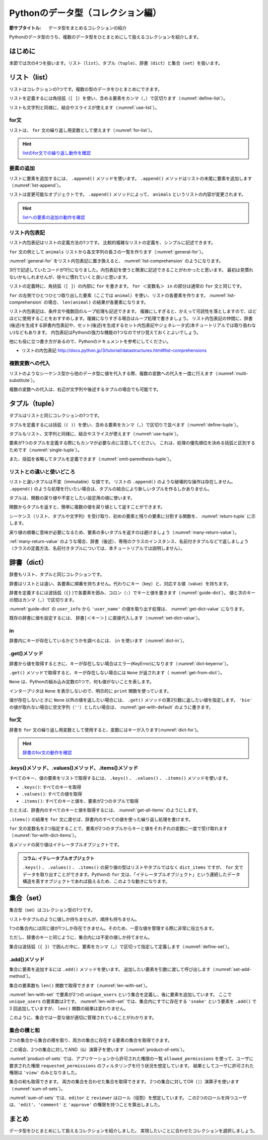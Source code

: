 ==================================
Pythonのデータ型（コレクション編）
==================================

.. index:: Collection

:節サブタイトル: データ型をまとめるコレクションの紹介

Pythonのデータ型のうち、複数のデータ型をひとまとめにして扱えるコレクションを紹介します。

はじめに
========

本節では次の4つを扱います。リスト（``list``）、タプル（``tuple``）、辞書（``dict``）と集合（``set``）を扱います。

.. index:: list
    single: Collection; list

リスト（list）
==============
リストはコレクションの1つです。複数の型のデータをひとまとめにできます。

リストを定義するには角括弧（``[ ]``）を使い、含める要素をカンマ（``,``）で区切ります（:numref:`define-list`）。

.. _define-list:

.. code-block:: pycon
    :caption: リストの定義

    >>> ['spam', 'egg', 0.5]
    ['spam', 'egg', 0.5]

リストも文字列と同様に、結合やスライスが使えます（:numref:`use-list`）。

.. _use-list:

.. code-block:: pycon
    :caption: リストの基本的な使い方

    >>> ['spam', 'ham'] + ['egg']              # リストの結合
    ['spam', 'ham', 'egg']
    >>> ['spam'] * 5                           # リストの繰り返し
    ['spam', 'spam', 'spam', 'spam', 'spam']
    >>> ['spam', 'ham', 'egg'][0]              # リストのスライス(0番目)
    'spam'
    >>> ['spam', 'ham', 'egg'][1:]             # リストのスライス(1番目以降)
    ['ham', 'egg']
    >>> len(['spam', 'ham', 'egg'])            # リストの長さ
    3
    >>> 'ham' in ['spam', 'ham', 'egg']        # リストに特定の文字列が含まれるか
    True

.. index:: for
    single: Collection; for

for文
---------

リストは、 ``for`` 文の繰り返し用変数として使えます（:numref:`for-list`）。

.. _for-list:

.. code-block:: pycon
    :caption: for文とリスト

    >>> for animal in ['cat', 'dog', 'snake']:
    ...     print(animal)
    ...
    cat
    dog
    snake

.. hint::

   `listのfor文での繰り返し動作を確認 <http://pythontutor.com/live.html#code=for%20animal%20in%20%5B'cat',%20'dog',%20'snake'%5D%3A%0A%20%20%20%20print%28animal%29&cumulative=false&curInstr=7&heapPrimitives=false&mode=display&origin=opt-live.js&py=3&rawInputLstJSON=%5B%5D&textReferences=false>`_

   .. raw:: html

      <iframe width="800" height="500" frameborder="0" src="http://pythontutor.com/iframe-embed.html#code=for%20animal%20in%20%5B'cat',%20'dog',%20'snake'%5D%3A%0A%20%20%20%20print%28animal%29&codeDivHeight=400&codeDivWidth=350&cumulative=false&curInstr=0&heapPrimitives=false&origin=opt-frontend.js&py=3&rawInputLstJSON=%5B%5D&textReferences=false"> </iframe>

.. index:: append()
    single: Collection; append()

要素の追加
-----------------

リストに要素を追加するには、 ``.append()`` メソッドを使います。
``.append()`` メソッドはリストの末尾に要素を追加します（:numref:`list-append`）。

.. _list-append:

.. code-block:: pycon
    :caption: リストへの要素追加

    >>> animals = ['cat', 'dog', 'snake']
    >>> animals.append('elephant')
    >>> animals
    ['cat', 'dog', 'snake', 'elephant']

リストは変更可能なオブジェクトです。
``.append()`` メソッドによって、 ``animals`` というリストの内容が変更されます。

.. hint::

   `listへの要素の追加の動作を確認 <http://pythontutor.com/live.html#code=animals%20%3D%20%5B'cat',%20'dog',%20'snake'%5D%0Aanimals.append%28'elephant'%29%0Aprint%28animals%29&cumulative=false&curInstr=0&heapPrimitives=false&mode=display&origin=opt-live.js&py=3&rawInputLstJSON=%5B%5D&textReferences=false>`_

   .. raw:: html

      <iframe width="800" height="500" frameborder="0" src="http://pythontutor.com/iframe-embed.html#code=animals%20%3D%20%5B'cat',%20'dog',%20'snake'%5D%0Aanimals.append%28'elephant'%29%0Aprint%28animals%29&codeDivHeight=400&codeDivWidth=350&cumulative=false&curInstr=0&heapPrimitives=false&origin=opt-frontend.js&py=3&rawInputLstJSON=%5B%5D&textReferences=false"> </iframe>

.. index:: comprehension
    single: Collection; comprehension

リスト内包表記
----------------
リスト内包表記はリストの定義方法の1つです。
比較的複雑なリストの定義を、シンプルに記述できます。

``for`` 文の例として ``animals`` リストから各文字列の長さの一覧を作ります（:numref:`general-for`）。

.. _general-for:

.. code-block:: pycon
    :caption: 一般的なfor文

    >>> ret = []
    >>> for animal in animals:
    ...     ret.append(len(animal))
    ...
    >>> ret
    [3, 3, 5, 8]

:numref:`general-for` をリスト内包表記に置き換えると、 :numref:`list-comprehension` のようになります。

.. _list-comprehension:

.. code-block:: pycon
    :caption: リスト内包表記

    >>> [len(animal) for animal in animals]
    [3, 3, 5, 8]

3行で記述していたコードが1行になりました。内包表記を使うと簡潔に記述できることがわかったと思います。
最初は見慣れないかもしれませんが、徐々に慣れていくと良いと思います。

リストの定義時に、角括弧（``[ ]``）の内部に ``for`` を書きます。
``for ＜変数名＞ in`` の部分は通常の ``for`` 文と同じです。

``for`` の左側でひとつひとつ取り出した要素（ここでは ``animal``）を使い、リストの各要素を作ります。 :numref:`list-comprehension` の場合、 ``len(animal)`` の結果が各要素になります。

リスト内包表記は、条件文や複数回のループ処理も記述できます。
複雑にしすぎると、かえって可読性を落としますので、ほどほどに使用することをおすすめします。複雑になりすぎる場合はループ処理で書きましょう。
リスト内包表記の仲間に、辞書(後述)を生成する辞書内包表記や、セット(後述)を生成するセット内包表記やジェネレータ式(本チュートリアルでは取り扱わない)などもあります。
内包表記はPythonの強力な機能の1つなのでぜひ覚えておくとよいでしょう。

他にも役に立つ書き方があるので、Pythonのドキュメントを参考にしてください。

* リストの内包表記 http://docs.python.jp/3/tutorial/datastructures.html#list-comprehensions

.. index:: substitute
    single: Collection; substitute

複数変数への代入
--------------------------

リストのようなシーケンス型から他のデータ型に値を代入する際、複数の変数への代入を一度に行えます（:numref:`multi-substitute`）。

.. _multi-substitute:

.. code-block:: pycon
    :caption: シーケンス型から複数変数への代入

    >>> dog, cat = ['dog', 'cat']
    >>> dog
    'dog'
    >>> cat
    'cat'

複数の変数への代入は、右辺が文字列や後述するタプルの場合でも可能です。

.. たとえば文字列を ``.split()`` メソッドで分割し、それぞれの変数へ代入すると便利です。
   HTTPのAuthorizationヘッダーをauth_type、auth_stringに分割する処理は以下のように書けます。

   .. code-block:: pycon
       :caption: splitメソッドと各要素個別の代入

       >>> authorization_header = 'Bearer ABCDEF'
       >>> auth_type, auth_string = authorization_header.split(' ', 1)

   ``.split()`` メソッドの第2引数に ``1`` を指定することで、最大1度しか分割しないよう指定しています。
   右辺の要素数が左辺の変数の数より多いか、少ない場合エラー (ValueError) になります。

.. index:: tuple
    single: Collection; tuple

タプル（tuple）
========================

タプルはリストと同じコレクションの1つです。

タプルを定義するには括弧（``( )``）を使い、含める要素をカンマ（``,``）で区切りで並べます（:numref:`define-tuple`）。

.. _define-tuple:

.. code-block:: pycon
    :caption: タプルの定義

    >>> ('spam', 'ham', 4)
    ('spam', 'ham', 4)

タプルもリスト、文字列と同様に、結合やスライスが使えます（:numref:`use-tuple`）。

.. _use-tuple:

.. code-block:: pycon
    :caption: タプルの基本的な使い方

    >>> ('spam', 'ham') + ('egg',)             # タプルの結合
    ('spam', 'ham', 'egg')
    >>> ('spam',) * 5                          # タプルの繰り返し
    ('spam', 'spam', 'spam', 'spam', 'spam')
    >>> ('spam', 'ham', 'egg')[0]              # タプルのスライス(0番目)
    'spam'
    >>> ('spam', 'ham', 'egg')[1:]             # タプルのスライス(1番目以降)
    ('ham', 'egg')
    >>> len(('spam', 'ham', 'egg'))            # タプルの長さ
    3
    >>> 'ham' in ('spam', 'ham', 'egg')        # タプルに特定の文字列が含まれるか
    True

要素が1つのタプルを定義する際にもカンマが必要な点に注意してください。
これは、処理の優先順位を決める括弧と区別するためです（:numref:`single-tuple`）。

.. _single-tuple:

.. code-block:: pycon
    :caption: 1要素のタプル

    >>> ('spam',)
    ('spam',)
    >>> ('spam')
    'spam'

また、括弧を省略してタプルを定義できます（:numref:`omit-parenthesis-tuple`）。

.. _omit-parenthesis-tuple:

.. code-block:: pycon
    :caption: 括弧を省略したタプル

    >>> 'dog', 'cat'
    ('dog', 'cat')

.. index:: immutable
    single: Collection; immutable

リストとの違いと使いどころ
------------------------------

リストと違いタプルは不変（immutable）な値です。
リストの ``.append()`` のような破壊的な操作は存在しません。
``.append()`` のような処理を行いたい場合は、タプルの結合により新しいタプルを作るしかありません。

タプルは、関数の戻り値や不変としたい設定用の値に使います。

関数からタプルを返すと、簡単に複数の値を戻り値として返すことができます。

シーケンス（リスト、タプルや文字列）を受け取り、初めの要素と残りの要素に分割する関数を、 :numref:`return-tuple` に示します。

.. _return-tuple:

.. code-block:: pycon
    :caption: タプルを返す関数

    >>> def head_splitter(seq):
    ...     return seq[0], seq[1:]
    ...
    >>> head, tail = head_splitter(['head', 'body', 'tail'])
    >>> head
    'head'
    >>> tail
    ['body', 'tail']

戻り値の順番に意味が必要になるため、要素の多いタプルを返すのは避けましょう（:numref:`many-return-value`）。

.. _many-return-value:

.. code-block:: pycon
    :caption: 要素数の多いタプルを返す関数

    >>> def bad_implementation():
    ...     return 'username', 'user_password', 'user_id', 'user_permission1', 'user_permission2'
    ...
    >>> username, user_password, user_id, user_permission1, user_permission2 = bad_implementation()

:ref:`many-return-value` のような場合、辞書（後述）、専用のクラスのインスタンス、名前付きタプルなどで返しましょう
（クラスの定義方法、名前付きタプルについては、本チュートリアルでは説明しません）。

.. index:: dict
    single: Collection; dict

辞書（dict）
==============

辞書もリスト、タプルと同じコレクションです。

辞書はリストとは違い、各要素に順番を持ちません。代わりにキー（key）と、対応する値（value）を持ちます。

辞書を定義するには波括弧（``{}`` )で各要素を囲み、コロン（``:``）でキーと値を書きます（:numref:`guide-dict`）。
値と次のキーの間はカンマ（``,``）で区切ります。

.. _guide-dict:

.. code-block:: pycon
    :caption: 辞書

    >>> user_info = {'user_name': 'taro', 'last_name': 'Yamada'}
    >>> user_info
    {'last_name': 'Yamada', 'user_name': 'taro'}

:numref:`guide-dict` の ``user_info`` から ``'user_name'`` の値を取り出す処理は、 :numref:`get-dict-value` になります。

.. _get-dict-value:

.. code-block:: pycon
    :caption: 辞書からの値の取り出し

    >>> user_info['user_name']
    'taro'

既存の辞書に値を設定するには、 ``辞書[＜キー＞]`` に直接代入します（:numref:`set-dict-value`）。

.. _set-dict-value:

.. code-block:: pycon
    :caption: 辞書への値の設定

    >>> user_info['first_name'] = 'Taro'
    >>> user_info
    {'first_name': 'Taro', 'last_name': 'Yamada', 'user_name': 'taro'}

.. index:: in
    single: Collection; in

in
----

辞書内にキーが存在しているかどうかを調べるには、 ``in`` を使います（:numref:`dict-in`）。

.. _dict-in:

.. code-block:: pycon
    :caption: 辞書のin

    >>> 'user_name' in user_info
    True
    >>> 'bio' in user_info
    False

.. index:: get()
    single: Collection; get()

.get()メソッド
--------------

辞書から値を取得するときに、キーが存在しない場合はエラー(KeyError)になります（:numref:`dict-keyerror`）。

.. _dict-keyerror:

.. code-block:: pycon
    :caption: 存在しないキーの参照

    >>> user_info['bio']
    Traceback (most recent call last):
      File "<stdin>", line 1, in <module>
    KeyError: 'bio'

``.get()`` メソッドで取得すると、キーが存在しない場合には ``None`` が返されます（  :numref:`get-from-dict`）。

.. _get-from-dict:

.. code-block:: pycon
    :caption: 存在しないキーへのget

    >>> user_info.get('user_name')
    'taro'
    >>> bio = user_info.get('bio')
    >>> print(bio)
    None

``None`` は、Pythonの組み込み定数の1つで、何も値がないことを表します。

インタープリタは ``None`` を表示しないので、明示的に ``print`` 関数を使っています。

値が存在しないときに ``None`` 以外の値を返したい場合には、 ``.get()`` メソッドの第2引数に返したい値を指定します。
``'bio'`` の値が取れない場合に空文字列（``''``）としたい場合は、 :numref:`get-with-default` のように書きます。

.. _get-with-default:

.. code-block:: pycon
    :caption: デフォルト値付きのget

    >>> user_info.get('bio', '')
    ''

.. index:: for()
    single: Collection; for()

for文
-----
辞書を ``for`` 文の繰り返し用変数として使用すると、変数にはキーが入ります(:numref:`dict-for`)。

.. _dict-for:

.. code-block:: pycon
   :caption: 辞書を使用したfor文

   >>> user_info = {'user_name': 'taro', 'last_name': 'Yamada'}
   >>> for key in user_info:
   ...     print(key)
   ...     print(user_info[key])
   ...
   user_name
   taro
   last_name
   Yamada

.. hint::

   `辞書のfor文の動作を確認 <http://pythontutor.com/live.html#code=user_info%20%3D%20%7B'user_name'%3A%20'taro',%20'last_name'%3A%20'Yamada'%7D%0Afor%20key%20in%20user_info%3A%0A%20%20%20%20print%28key%29%0A%20%20%20%20print%28user_info%5Bkey%5D%29%0A&cumulative=false&curInstr=0&heapPrimitives=false&mode=display&origin=opt-live.js&py=3&rawInputLstJSON=%5B%5D&textReferences=false>`_

   .. raw:: html

      <iframe width="800" height="500" frameborder="0" src="http://pythontutor.com/iframe-embed.html#code=user_info%20%3D%20%7B'user_name'%3A%20'taro',%20'last_name'%3A%20'Yamada'%7D%0Afor%20key%20in%20user_info%3A%0A%20%20%20%20print%28key%29%0A%20%20%20%20print%28user_info%5Bkey%5D%29%0A&codeDivHeight=400&codeDivWidth=350&cumulative=false&curInstr=0&heapPrimitives=false&origin=opt-frontend.js&py=3&rawInputLstJSON=%5B%5D&textReferences=false"> </iframe>

.keys()メソッド、.values()メソッド、.items()メソッド
----------------------------------------------------

すべてのキー、値の要素をリストで取得するには、 ``.keys()`` 、 ``.values()`` 、 ``.items()`` メソッドを使います。

* ``.keys()``: すべてのキーを取得
* ``.values()``: すべての値を取得
* ``.items()``: すべてのキーと値を、要素が2つのタプルで取得

たとえば、辞書内のすべてのキーと値を取得するには、 :numref:`get-all-items` のようにします。

.. _get-all-items:

.. code-block:: pycon
    :caption: 辞書内のすべてのキーと値を取得

    >>> d = {'foo': 'spam', 'bar': 'ham'}
    >>> d.items()
    dict_items([('foo', 'spam'), ('bar', 'ham')])

``.items()`` の結果を ``for`` 文に渡せば、辞書内のすべての値を使った繰り返し処理を書けます。

``for`` 文の変数名を2つ指定することで、要素が2つのタプルからキーと値をそれぞれの変数に一度で受け取れます（:numref:`for-with-dict-items`）。

.. _for-with-dict-items:

.. code-block:: pycon
    :caption: for文で辞書のキーと値を使う

    >>> d = {'foo': 'spam', 'bar': 'ham'}
    >>> for key, value in d.items():
    ...     print(key, value)
    ...
    foo spam
    bar ham

各メソッドの戻り値はイテレータブルオブジェクトです。

.. admonition:: コラム: イテレータブルオブジェクト

   ``.keys()`` 、 ``.values()`` 、 ``.items()`` の戻り値の型はリストやタプルではなく ``dict_items`` ですが、 ``for`` 文でデータを取り出すことができます。Pythonの ``for`` 文は、「イテレータブルオブジェクト」という連続したデータ構造を表すオブジェクトであれば扱えるため、このような動きになります。

.. index:: set
    single: Collection; set

集合（set）
===============

集合型（set）はコレクション型の1つです。

リストやタプルのように値しか持ちませんが、順序も持ちません。

1つの集合内には同じ値が1つしか存在できません。そのため、一意な値を管理する際に非常に役立ちます。

ただし、辞書のキーと同じように、集合内には不変の値しか持てません。

集合は波括弧（``{ }``）で囲んだ中に、要素をカンマ（``,``）で区切って指定して定義します（:numref:`define-set`）。

.. _define-set:

.. code-block:: pycon
    :caption: 集合の定義

    >>> {'spam', 'ham'}
    {'spam', 'ham'}
    >>> {'spam', 'spam', 'spam'}
    {'spam'}

.. index:: add()
    single: Collection; add()

.add()メソッド
--------------

集合に要素を追加するには ``.add()`` メソッドを使います。
追加したい要素を引数に渡して呼び出します（:numref:`set-add-method`）。

.. _set-add-method:

.. code-block:: pycon
    :caption: 集合への要素の追加

    >>> unique_users = {'dog', 'cat'}
    >>> unique_users.add('snake')
    >>> unique_users
    {'dog', 'cat', 'snake'}

集合の要素数も ``len()`` 関数で取得できます（:numref:`len-with-set`）。

.. _len-with-set:

.. code-block:: pycon
    :caption: 集合によるユニーク数管理

    >>> len(unique_users)
    3
    >>> unique_users.add('snake')
    >>> unique_users.add('snake')
    >>> unique_users.add('snake')
    >>> len(unique_users)
    3

:numref:`len-with-set` で要素が2つの ``unique_users`` という集合を定義し、後に要素を追加しています。
ここで ``unique_users`` の要素数は3です。
:numref:`len-with-set` では、集合内にすでに存在する ``'snake'`` という要素を ``.add()`` で3 回追加していますが、 ``len()`` 関数の結果は変わりません。

このように、集合では一意な値が適切に管理されていることがわかります。

.. index:: product
    single: Collection; product

集合の積と和
--------------

2つの集合から集合の積を取り、両方の集合に存在する要素の集合を取得できます。

この場合、2つの集合に対してAND（``&``）演算子を使います（:numref:`product-of-sets`）。

.. _product-of-sets:

.. code-block:: pycon
    :caption: 2集合の積

    >>> allowed_permissions = {'edit', 'view'}
    >>> requested_permissions = {'view', 'delete'}
    >>> allowed_permissions & requested_permissions
    {'view'}

:numref:`product-of-sets` では、アプリケーションから許可された権限の一覧 ``allowed_permissions`` を使って、ユーザに要求された権限 ``requested_permissions`` のフィルタリングを行う状況を想定しています。
結果としてユーザに許可された権限は ``'view'`` のみとなりました。

.. index:: sum
    single: Collection; sum

集合の和も取得できます。
両方の集合を合わせた集合を取得できます。
2つの集合に対してOR（``¦``）演算子を使います（:numref:`sum-of-sets`）。

.. _sum-of-sets:

.. code-block:: pycon
    :caption: 2つの集合の和

    >>> editor = {'edit', 'comment'}
    >>> reviewer = {'comment', 'approve'}
    >>> editor | reviewer
    {'comment', 'approve', 'edit'}

:numref:`sum-of-sets` では、``editor`` と ``reviewer`` はロール（役割）を想定しています。
この2つのロールを持つユーザは、``'edit'``、``'comment'`` と ``'approve'`` の権限を持つことを算出しました。

まとめ
========

データ型をひとまとめにして扱えるコレクションを紹介しました。
実現したいことに合わせたコレクションを選択しましょう。
